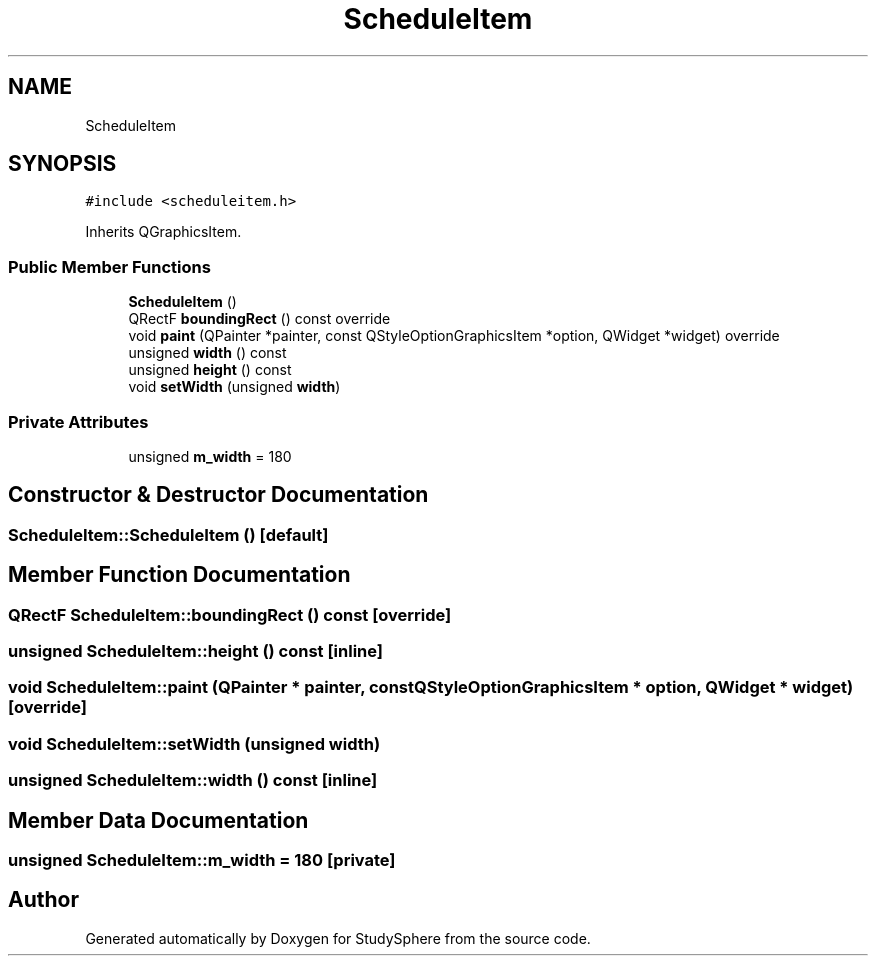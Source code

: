 .TH "ScheduleItem" 3StudySphere" \" -*- nroff -*-
.ad l
.nh
.SH NAME
ScheduleItem
.SH SYNOPSIS
.br
.PP
.PP
\fC#include <scheduleitem\&.h>\fP
.PP
Inherits QGraphicsItem\&.
.SS "Public Member Functions"

.in +1c
.ti -1c
.RI "\fBScheduleItem\fP ()"
.br
.ti -1c
.RI "QRectF \fBboundingRect\fP () const override"
.br
.ti -1c
.RI "void \fBpaint\fP (QPainter *painter, const QStyleOptionGraphicsItem *option, QWidget *widget) override"
.br
.ti -1c
.RI "unsigned \fBwidth\fP () const"
.br
.ti -1c
.RI "unsigned \fBheight\fP () const"
.br
.ti -1c
.RI "void \fBsetWidth\fP (unsigned \fBwidth\fP)"
.br
.in -1c
.SS "Private Attributes"

.in +1c
.ti -1c
.RI "unsigned \fBm_width\fP = 180"
.br
.in -1c
.SH "Constructor & Destructor Documentation"
.PP 
.SS "ScheduleItem::ScheduleItem ()\fC [default]\fP"

.SH "Member Function Documentation"
.PP 
.SS "QRectF ScheduleItem::boundingRect () const\fC [override]\fP"

.SS "unsigned ScheduleItem::height () const\fC [inline]\fP"

.SS "void ScheduleItem::paint (QPainter * painter, const QStyleOptionGraphicsItem * option, QWidget * widget)\fC [override]\fP"

.SS "void ScheduleItem::setWidth (unsigned width)"

.SS "unsigned ScheduleItem::width () const\fC [inline]\fP"

.SH "Member Data Documentation"
.PP 
.SS "unsigned ScheduleItem::m_width = 180\fC [private]\fP"


.SH "Author"
.PP 
Generated automatically by Doxygen for StudySphere from the source code\&.
